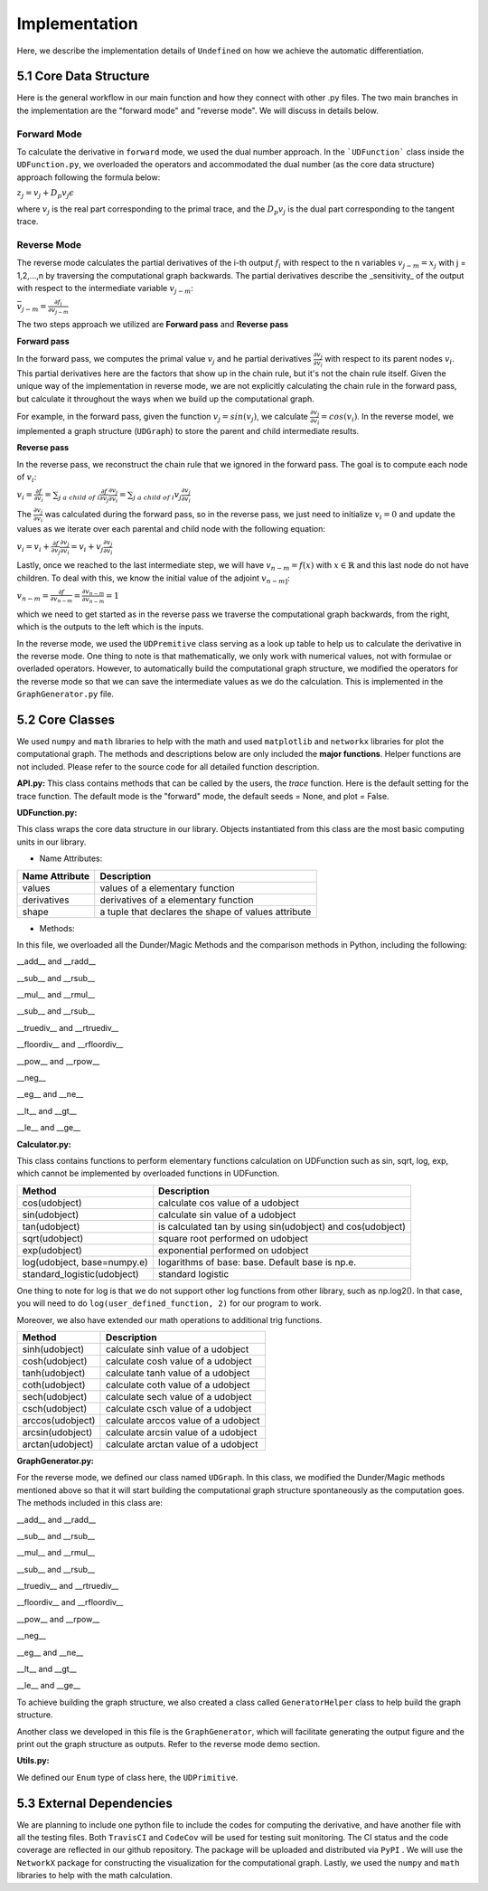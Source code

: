 Implementation
=================

Here, we describe the implementation details of ``Undefined`` on how we achieve the automatic differentiation.

5.1 Core Data Structure
-------------------------


.. image:: ../resources/undefined_workflow.png
    :width: 600
    :alt: undefined_workflow

Here is the general workflow in our main function and how they connect with other .py files.
The two main branches in the implementation are the "forward mode" and "reverse mode". We will discuss in details below. 


Forward Mode
^^^^^^^^^^^^^^^^^

To calculate the derivative in ``forward`` mode, we used the dual number approach. In the ```UDFunction``` class inside the ``UDFunction.py``, we overloaded the operators and accommodated the dual number (as the core data structure) approach following the formula below:

:math:`{z}_j = {v}_j + D_p v_j \epsilon`

where :math:`{v}_j` is the real part corresponding to the primal trace, and the :math:`{D_p v_j}` is the dual part corresponding to the tangent trace.

Reverse Mode
^^^^^^^^^^^^^^^

The reverse mode calculates the partial derivatives of the i-th output :math:`f_i` with respect to the n variables :math:`v_{j-m} = x_j` with j = 1,2,...,n by traversing the computational graph backwards.
The partial derivatives describe the _sensitivity_ of the output with respect to the intermediate variable :math:`v_{j-m}`:

:math:`\bar v_{j-m} = \frac{\partial f_i}{\partial v_{j-m}}`

The two steps approach we utilized are **Forward pass** and **Reverse pass**

**Forward pass**

In the forward pass, we computes the primal value :math:`v_j` and he partial derivatives :math:`\frac{\partial v_j}{\partial v_i}` with respect to its parent nodes :math:`v_i`. 
This partial derivatives here are the factors that show up in the chain rule, but it's not the chain rule itself. Given the unique way of the implementation in reverse mode, we are not explicitly calculating the chain rule in the forward pass, but calculate it throughout the ways when we build up the computational graph. 

For example, in the forward pass, given the function :math:`v_j = sin(v_j)`, we calculate :math:`\frac{\partial v_j}{\partial v_i} = cos(v_i)`. 
In the reverse model, we implemented a graph structure (``UDGraph``) to store the parent and child intermediate results. 

**Reverse pass**

In the reverse pass, we reconstruct the chain rule that we ignored in the forward pass. The goal is to compute each node of :math:`v_i`:

:math:`v_i = \frac{\partial f}{\partial v_i} = \sum_{j\ a\ child\ of\ i} \frac{\partial f}{\partial v_j} \frac{\partial v_j}{\partial v_i} = \sum_{j\ a\ child\ of\ i} v_j \frac{\partial v_j}{\partial v_i}`

The :math:`\frac{\partial v_j}{\partial v_i}` was calculated during the forward pass, so in the reverse pass, we just need to initialize :math:`v_i = 0` and update the values as we iterate over each parental and child node with the following equation:

:math:`v_i = v_i + \frac{\partial f}{\partial v_j} \frac{\partial v_j}{\partial v_i} = v_i + v_j \frac{\partial v_j}{\partial v_i}`

Lastly, once we reached to the last intermediate step, we will have :math:`v_{n-m} = f(x)` with :math:`x \in \mathbb{R}` and this last node do not have children.
To deal with this, we know the initial value of the adjoint :math:`v_{n-m]`:

:math:`v_{n-m} = \frac{\partial f}{\partial v_{n-m}} = \frac{\partial v_{n-m}}{\partial v_{n-m}} = 1`

which we need to get started as in the reverse pass we traverse the computational graph backwards, from the right, which is the outputs to the left which is the inputs. 

In the reverse mode, we used the ``UDPremitive`` class serving as a look up table to help us to calculate the derivative in the reverse mode. 
One thing to note is that mathematically, we only work with numerical values, not with formulae or overladed operators. However, to automatically build the computational graph structure, we modified the operators for the reverse mode so that we can save the intermediate values as we do the calculation.
This is implemented in the ``GraphGenerator.py`` file. 

5.2 Core Classes
------------------

We used ``numpy`` and ``math`` libraries to help with the math and used ``matplotlib`` and ``networkx`` libraries for plot the computational graph. 
The methods and descriptions below are only included the **major functions**. Helper functions are not included. Please refer to the source code for all detailed function description. 


**API.py:**
This class contains methods that can be called by the users, the *trace* function. Here is the default setting for the trace function.
The default mode is the "forward" mode, the default seeds = None, and plot = False. 

.. code-block:: 
    :linenos:

    trace(lambda_function, mode="forward", seeds = None, plot=False, **kwargs) 

**UDFunction.py:**

This class wraps the core data structure in our library. Objects instantiated from this class are the most basic computing units in our library.

- Name Attributes:

+----------------+-----------------------------------------------------+
| Name Attribute | Description                                         |
+================+=====================================================+
| values         | values of a elementary function                     |
+----------------+-----------------------------------------------------+
| derivatives    | derivatives of a elementary function                |
+----------------+-----------------------------------------------------+
| shape          | a tuple that declares the shape of values attribute |
+----------------+-----------------------------------------------------+

- Methods:

In this file, we overloaded all the Dunder/Magic Methods and the comparison methods in Python, including the following:

__add__ and __radd__

__sub__ and __rsub__

__mul__ and __rmul__

__sub__ and __rsub__

__truediv__ and __rtruediv__

__floordiv__ and __rfloordiv__

__pow__ and __rpow__

__neg__


__eg__ and __ne__ 

__lt__ and __gt__

__le__ and __ge__ 



**Calculator.py:**

This class contains functions to perform elementary functions calculation on UDFunction such as sin, sqrt, log, exp, which cannot be implemented by overloaded functions in UDFunction.

+----------------------------+----------------------------------------------------------------+
| Method                     | Description                                                    |
+============================+================================================================+
| cos(udobject)              | calculate cos value of a udobject                              |
+----------------------------+----------------------------------------------------------------+
| sin(udobject)              | calculate sin value of a udobject                              |
+----------------------------+----------------------------------------------------------------+
| tan(udobject)              | is calculated tan by using sin(udobject) and cos(udobject)     |
+----------------------------+----------------------------------------------------------------+
| sqrt(udobject)             | square root performed on udobject                              |
+----------------------------+----------------------------------------------------------------+
| exp(udobject)              | exponential performed on udobject                              |
+----------------------------+----------------------------------------------------------------+
| log(udobject, base=numpy.e)| logarithms of base: base. Default base is np.e.                |
+----------------------------+----------------------------------------------------------------+
| standard_logistic(udobject)| standard logistic                                              |
+----------------------------+----------------------------------------------------------------+

One thing to note for log is that we do not support other log functions from other library, such as np.log2().
In that case, you will need to do ``log(user_defined_function, 2)`` for our program to work. 

Moreover, we also have extended our math operations to additional trig functions.

+------------------+--------------------------------------+
| Method           | Description                          |
+==================+======================================+
| sinh(udobject)   | calculate sinh value of a udobject   |
+------------------+--------------------------------------+
| cosh(udobject)   | calculate cosh value of a udobject   |
+------------------+--------------------------------------+
| tanh(udobject)   | calculate tanh value of a udobject   |
+------------------+--------------------------------------+
| coth(udobject)   | calculate coth value of a udobject   |
+------------------+--------------------------------------+
| sech(udobject)   | calculate sech value of a udobject   |
+------------------+--------------------------------------+
| csch(udobject)   | calculate csch value of a udobject   |
+------------------+--------------------------------------+
| arccos(udobject) | calculate arccos value of a udobject |
+------------------+--------------------------------------+
| arcsin(udobject) | calculate arcsin value of a udobject |
+------------------+--------------------------------------+
| arctan(udobject) | calculate arctan value of a udobject |
+------------------+--------------------------------------+

**GraphGenerator.py:**

For the reverse mode, we defined our class named ``UDGraph``. In this class, we modified the Dunder/Magic methods mentioned above so that it will start building the computational graph structure spontaneously as the computation goes. 
The methods included in this class are:

__add__ and __radd__

__sub__ and __rsub__

__mul__ and __rmul__

__sub__ and __rsub__

__truediv__ and __rtruediv__

__floordiv__ and __rfloordiv__

__pow__ and __rpow__

__neg__


__eg__ and __ne__ 

__lt__ and __gt__

__le__ and __ge__ 

To achieve building the graph structure, we also created a class called ``GeneratorHelper`` class to help build the graph structure.

Another class we developed in this file is the ``GraphGenerator``, which will facilitate generating the output figure and the print out the graph structure as outputs. Refer to the reverse mode demo section. 

**Utils.py:**

We defined our ``Enum`` type of class here, the ``UDPrimitive``. 


5.3 External Dependencies
------------------------------

We are planning to include one python file to include the codes for computing the derivative, and have another file with all the testing files. Both ``TravisCI`` and ``CodeCov`` will be used for testing suit monitoring. The CI status and the code coverage are reflected in our github repository. The package will be uploaded and distributed via ``PyPI`` . We will use the ``NetworkX`` package for constructing the visualization for the computational graph.
Lastly, we used the ``numpy`` and ``math`` libraries to help with the math calculation.
